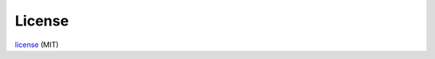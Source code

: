 License
=======

license_ (MIT)

.. _license: https://github.com/marcinooo/switch_TL_SG108PE/blob/main/LICENSE.txt
